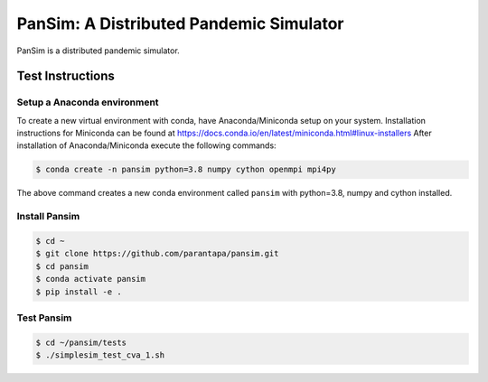 PanSim: A Distributed Pandemic Simulator
========================================

PanSim is a distributed pandemic simulator.

Test Instructions
-----------------

Setup a Anaconda environment
............................

To create a new virtual environment with conda,
have Anaconda/Miniconda setup on your system.
Installation instructions for Miniconda can be found
at https://docs.conda.io/en/latest/miniconda.html#linux-installers
After installation of Anaconda/Miniconda
execute the following commands:

.. code:: bash

  $ conda create -n pansim python=3.8 numpy cython openmpi mpi4py


The above command creates a new conda environment called ``pansim``
with python=3.8, numpy and cython installed.

Install Pansim
..............

.. code:: bash

  $ cd ~
  $ git clone https://github.com/parantapa/pansim.git
  $ cd pansim
  $ conda activate pansim
  $ pip install -e .


Test Pansim
...........

.. code:: bash

  $ cd ~/pansim/tests
  $ ./simplesim_test_cva_1.sh

